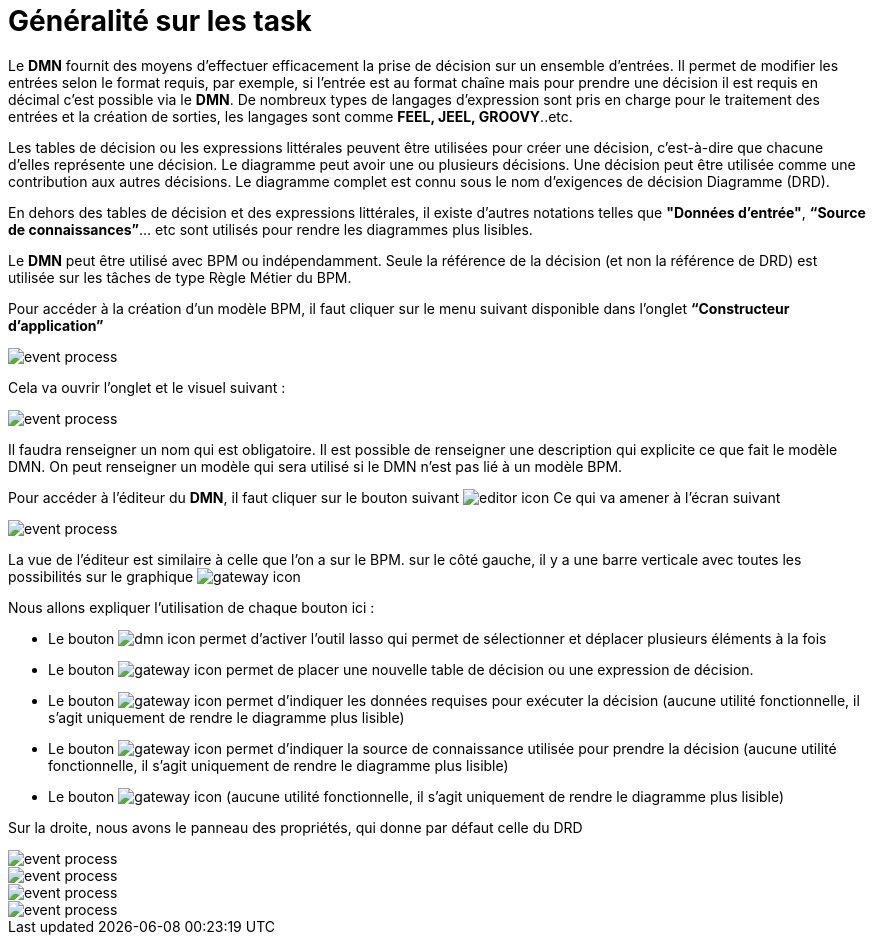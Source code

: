 =  Généralité sur les task
:toc-title:
:page-pagination:

Le **DMN** fournit des moyens d'effectuer efficacement la prise de décision sur un ensemble d'entrées. Il permet de modifier les entrées selon le format requis, par exemple, si l'entrée est au format chaîne mais pour prendre une décision il est requis en décimal c'est possible via le **DMN**. De nombreux types de langages d'expression sont pris en charge pour le traitement des entrées et la création de sorties, les langages sont comme **FEEL, JEEL, GROOVY**..etc.

Les tables de décision ou les expressions littérales peuvent être utilisées pour créer une décision, c'est-à-dire que chacune d'elles représente une décision. Le diagramme peut avoir une ou plusieurs décisions. Une décision peut être utilisée comme une contribution aux autres décisions. Le diagramme complet est connu sous le nom d'exigences de décision Diagramme (DRD).

En dehors des tables de décision et des expressions littérales, il existe d'autres notations telles que **"Données d'entrée"**, **“Source de connaissances”**... etc sont utilisés pour rendre les diagrammes plus lisibles.

Le **DMN** peut être utilisé avec BPM ou indépendamment. Seule la référence de la décision (et non la référence de DRD) est utilisée sur les tâches de type Règle Métier du BPM.

Pour accéder à la création d’un modèle BPM, il faut cliquer sur le menu suivant disponible dans l’onglet **“Constructeur d’application”**

image::app_builder.png[event process,align="left"]

Cela va ouvrir l’onglet et le visuel suivant :

image::app_builder_menu.png[event process,align="left"]

Il faudra renseigner un nom qui est obligatoire. Il est possible de renseigner une description qui explicite ce que fait le modèle DMN. On peut renseigner un modèle qui sera utilisé si le DMN n’est pas lié à un modèle BPM.

Pour accéder à l’éditeur du **DMN**, il faut cliquer sur le bouton suivant image:open-editor-icon.png[editor  icon]  Ce qui va amener à l’écran suivant

image::dmn_diagram.png[event process,align="left"]

La vue de l’éditeur est similaire à celle que l’on a sur le BPM. sur le côté gauche, il y a une barre verticale avec toutes les possibilités sur le graphique image:dmn-menu.png[gateway icon]

Nous allons expliquer l’utilisation de chaque bouton ici :

* Le  bouton image:dmn-btn-1.png[dmn icon] permet d’activer l’outil lasso qui permet de sélectionner et déplacer plusieurs éléments à la fois

* Le bouton image:dmn-btn-2.png[gateway icon] permet de placer une nouvelle table de décision ou une expression de décision.

* Le bouton image:dmn-btn-3.png[gateway icon] permet d’indiquer les données requises pour exécuter la décision (aucune utilité fonctionnelle, il s’agit uniquement de rendre le diagramme plus lisible)

* Le bouton image:dmn-btn-4.png[gateway icon] permet d'indiquer la source de connaissance utilisée pour prendre la décision (aucune utilité fonctionnelle, il s’agit uniquement de rendre le diagramme plus lisible)

* Le bouton image:dmn-btn-5.png[gateway icon] (aucune utilité fonctionnelle, il s’agit uniquement de rendre le diagramme plus lisible)

Sur la droite, nous avons le panneau des propriétés, qui donne par défaut celle du DRD

image::diagram_table.png[event process,align="left"]

image::general_dmn.png[event process,align="left"]
image::general_dmn_2.png[event process,align="left"]
image::genral_dmn_2.png[event process,align="left"]
